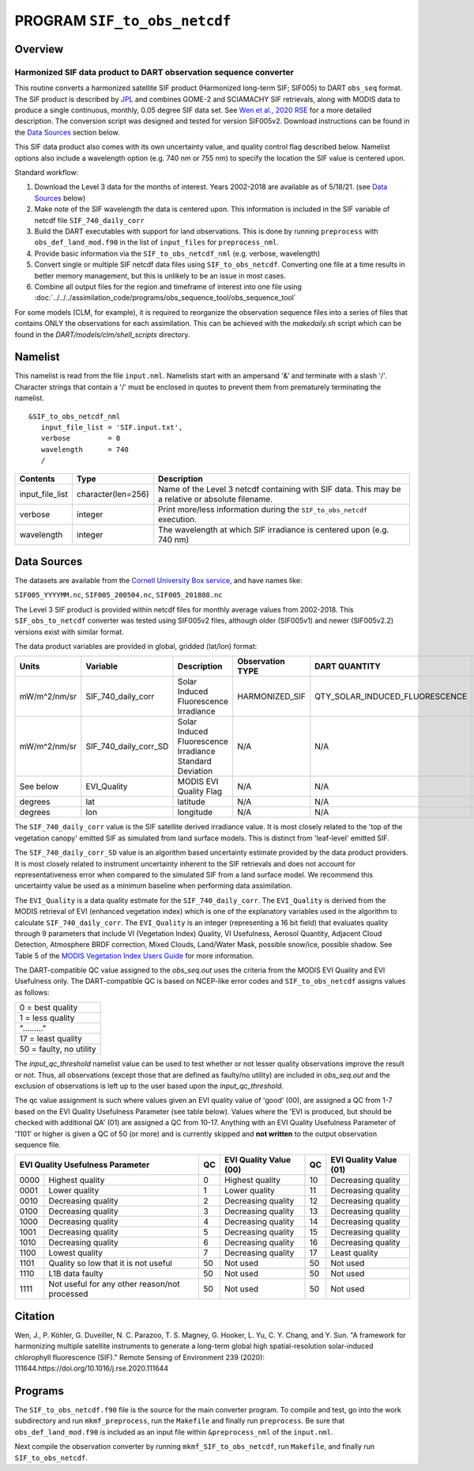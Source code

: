 PROGRAM ``SIF_to_obs_netcdf``
=============================

Overview
--------

Harmonized SIF data product to DART observation sequence converter
~~~~~~~~~~~~~~~~~~~~~~~~~~~~~~~~~~~~~~~~~~~~~~~~~~~~~~~~~~~~~~~~~~

This routine converts a harmonized satellite SIF product 
(Harmonized long-term SIF; SIF005) to DART ``obs_seq`` format.
The SIF product is described by
`JPL <https://climatesciences.jpl.nasa.gov/sif/download-data/level-3/>`__ 
and combines GOME-2 and SCIAMACHY SIF retrievals, along with MODIS data
to produce a single continuous, monthly, 0.05 degree SIF data set.  
See `Wen et al., 2020 RSE <https://doi.org/10.1016/j.rse.2020.111644>`__ 
for a more detailed description.  
The conversion script was designed and tested for version SIF005v2. 
Download instructions can be found in the `Data Sources`_ section below.

This SIF data product also comes with its own uncertainty value, and quality 
control flag described below.  Namelist options also include a wavelength option
(e.g. 740 nm or 755 nm) to specify the location the SIF value is centered upon. 


Standard workflow:

#. Download the Level 3 data for the months of interest. Years 2002-2018 are available
   as of 5/18/21.  (see `Data Sources`_ below)
#. Make note of the SIF wavelength the data is centered upon. This information is 
   included in the SIF variable of netcdf file ``SIF_740_daily_corr``  
#. Build the DART executables with support for land observations. This is done by running 
   ``preprocess`` with ``obs_def_land_mod.f90`` in the list of ``input_files`` for 
   ``preprocess_nml``.
#. Provide basic information via the ``SIF_to_obs_netcdf_nml`` (e.g. verbose, wavelength)
#. Convert single or multiple SIF netcdf data files using ``SIF_to_obs_netcdf``. Converting
   one file at a time results in better memory management, but this is unlikely to be an
   issue in most cases.
#. Combine all output files for the region and timeframe of interest into one file using
   :doc:`../../../assimilation_code/programs/obs_sequence_tool/obs_sequence_tool`

For some models (CLM, for example), it is required to reorganize the observation sequence 
files into a series of files that contains ONLY the observations for each assimilation. 
This can be achieved with the `makedaily.sh` script which can be found in 
the `DART/models/clm/shell_scripts` directory.

Namelist
--------

This namelist is read from the file ``input.nml``. Namelists start with an ampersand '&' 
and terminate with a slash '/'.  Character strings that contain a '/' must be enclosed in
quotes to prevent them from prematurely terminating the namelist.

::

   &SIF_to_obs_netcdf_nml
      input_file_list = 'SIF.input.txt',
      verbose         = 0
      wavelength      = 740
      /


.. container::

   +-----------------+--------------------+-----------------------------------------------------------------------------+
   | Contents        | Type               | Description                                                                 |
   +=================+====================+=============================================================================+
   | input_file_list | character(len=256) | Name of the Level 3 netcdf containing with SIF data. This may be a          |
   |                 |                    | relative or absolute filename.                                              |
   +-----------------+--------------------+-----------------------------------------------------------------------------+
   | verbose         | integer            | Print more/less information during the ``SIF_to_obs_netcdf`` execution.     |
   +-----------------+--------------------+-----------------------------------------------------------------------------+
   | wavelength      | integer            | The wavelength at which SIF irradiance is centered upon (e.g. 740 nm)       | 
   +-----------------+--------------------+-----------------------------------------------------------------------------+


Data Sources
------------

The datasets are available from the
`Cornell University Box service <https://cornell.app.box.com/s/gkp4moy4grvqsus1q5oz7u5lc30i7o41/folder/100438579357>`__,
and have names like:

``SIF005_YYYYMM.nc``, ``SIF005_200504.nc``, ``SIF005_201808.nc`` 

The Level 3 SIF product is provided within netcdf files for monthly average values
from 2002-2018. This ``SIF_obs_to_netcdf`` converter was tested using SIF005v2 files,
although older (SIF005v1) and newer (SIF005v2.2) versions exist with similar format.

The data product variables are provided in global, gridded (lat/lon) format:

+---------------+----------------------+------------------------------+--------------------------+--------------------------------+-------------+
| Units         | Variable             | Description                  | Observation TYPE         | DART QUANTITY                  | DART units  |
+===============+======================+==============================+==========================+================================+=============+
| mW/m^2/nm/sr  | SIF_740_daily_corr   | Solar Induced                | HARMONIZED_SIF           | QTY_SOLAR_INDUCED_FLUORESCENCE | mW/m^2/nm/sr|
|               |                      | Fluorescence Irradiance      |                          |                                |             |
+---------------+----------------------+------------------------------+--------------------------+--------------------------------+-------------+
| mW/m^2/nm/sr  | SIF_740_daily_corr_SD| Solar Induced Fluorescence   |   N/A                    |    N/A                         | mW/m^2/nm/sr|
|               |                      | Irradiance Standard Deviation|                          |                                |             |
+---------------+----------------------+------------------------------+--------------------------+--------------------------------+-------------+
| See below     | EVI_Quality          | MODIS EVI Quality Flag       |   N/A                    |    N/A                         | See below   |
+---------------+----------------------+------------------------------+--------------------------+--------------------------------+-------------+
| degrees       | lat                  | latitude                     |   N/A                    |    N/A                         | radians     |
+---------------+----------------------+------------------------------+--------------------------+--------------------------------+-------------+
| degrees       | lon                  | longitude                    |   N/A                    |    N/A                         | radians     |
+---------------+----------------------+------------------------------+--------------------------+--------------------------------+-------------+



The ``SIF_740_daily_corr`` value is the SIF satellite derived irradiance value. 
It is most closely related to the 'top of the vegetation canopy' emitted SIF as simulated
from land surface models.  This is distinct from 'leaf-level' emitted SIF.

The ``SIF_740_daily_corr_SD`` value is an algorithm based uncertainty estimate 
provided by the data product providers.  It is most closely related to instrument 
uncertainty inherent to the SIF retrievals and does not account for
representativeness error when compared to the simulated SIF from a land surface model.
We recommend this uncertainty value be used as a minimum baseline when performing
data assimilation.

The ``EVI_Quality`` is a data quality estimate for the ``SIF_740_daily_corr``.
The ``EVI_Quality`` is derived from the MODIS retrieval of EVI (enhanced vegetation index)
which is one of the explanatory variables used in the algorithm to calculate 
``SIF_740_daily_corr``.  The ``EVI_Quality`` is an integer (representing a 16 bit field)
that evaluates quality through 9 parameters that include VI (Vegetation Index) Quality, 
VI Usefulness, Aerosol Quantity, Adjacent Cloud Detection, Atmosphere BRDF correction, 
Mixed Clouds, Land/Water Mask, possible snow/ice, possible shadow.  See Table 5 of the
`MODIS Vegetation Index Users Guide <https://lpdaac.usgs.gov/documents/103/MOD13_User_Guide_V6.pdf>`__ 
for more information.  

The DART-compatible QC value assigned to the `obs_seq.out` uses the criteria from 
the MODIS EVI Quality and EVI Usefulness only.  The DART-compatible QC is based on
NCEP-like error codes and ``SIF_to_obs_netcdf`` assigns values as follows:

+--------------------------+
| 0  = best quality        |
+--------------------------+
| 1  = less quality        |
+--------------------------+
| "........."              |
+--------------------------+
| 17 = least quality       |
+--------------------------+     
| 50  = faulty, no utility |
+--------------------------+

The `input_qc_threshold` namelist value can be used to test whether or not lesser 
quality observations improve the result or not.  Thus, all observations (except those
that are defined as faulty/no utility) are included in `obs_seq.out` and the exclusion
of observations is left up to the user based upon the `input_qc_threshold`.

The qc value assignment is such where values given an EVI quality value of 
'good' (00), are assigned a QC from 1-7 based on the EVI Quality Usefulness
Parameter (see table below).  Values where the 'EVI is produced, but should be checked
with additional QA' (01) are assigned a QC from 10-17. Anything with an
EVI Quality Usefulness Parameter of '1101' or higher is given a QC of 50 (or more) and
is currently skipped and **not written** to the output observation sequence file.

+------------------------------------------------------+----+-----------------------------+----+---------------------------+
| EVI Quality Usefulness Parameter                     | QC | EVI Quality Value (00)      | QC | EVI Quality Value (01)    |
+======+===============================================+====+=============================+====+===========================+
| 0000 |  Highest quality                              | 0  | Highest quality             | 10 | Decreasing quality        |
+------+-----------------------------------------------+----+-----------------------------+----+---------------------------+
| 0001 | Lower quality                                 | 1  | Lower quality               | 11 | Decreasing quality        |
+------+-----------------------------------------------+----+-----------------------------+----+---------------------------+
| 0010 | Decreasing quality                            | 2  | Decreasing quality          | 12 | Decreasing quality        |
+------+-----------------------------------------------+----+-----------------------------+----+---------------------------+
| 0100 | Decreasing quality                            | 3  | Decreasing quality          | 13 | Decreasing quality        |
+------+-----------------------------------------------+----+-----------------------------+----+---------------------------+
| 1000 | Decreasing quality                            | 4  | Decreasing quality          | 14 | Decreasing quality        |
+------+-----------------------------------------------+----+-----------------------------+----+---------------------------+
| 1001 | Decreasing quality                            | 5  | Decreasing quality          | 15 | Decreasing quality        |
+------+-----------------------------------------------+----+-----------------------------+----+---------------------------+
| 1010 | Decreasing quality                            | 6  | Decreasing quality          | 16 | Decreasing quality        |
+------+-----------------------------------------------+----+-----------------------------+----+---------------------------+
| 1100 | Lowest     quality                            | 7  | Decreasing quality          | 17 | Least quality             |
+------+-----------------------------------------------+----+-----------------------------+----+---------------------------+
| 1101 | Quality so low that it is not useful          | 50 | Not used                    | 50 | Not used                  |
+------+-----------------------------------------------+----+-----------------------------+----+---------------------------+
| 1110 | L1B data faulty                               | 50 | Not used                    | 50 | Not used                  |
+------+-----------------------------------------------+----+-----------------------------+----+---------------------------+
| 1111 | Not useful for any other reason/not processed | 50 | Not used                    | 50 | Not used                  |
+------+-----------------------------------------------+----+-----------------------------+----+---------------------------+



Citation
--------

Wen, J., P. Köhler, G. Duveiller, N. C. Parazoo, T. S. Magney, G. Hooker, L. Yu, 
C. Y. Chang, and Y. Sun. "A framework for harmonizing multiple satellite instruments 
to generate a long-term global high spatial-resolution solar-induced chlorophyll 
fluorescence (SIF)." Remote Sensing of Environment 239 (2020): 
111644.https://doi.org/10.1016/j.rse.2020.111644




Programs
--------

The ``SIF_to_obs_netcdf.f90`` file is the source for the main converter program.
To compile and test, go into the work subdirectory and run ``mkmf_preprocess``, run
the ``Makefile`` and finally run ``preprocess``.  Be sure that ``obs_def_land_mod.f90``
is included as an input file within ``&preprocess_nml`` of the ``input.nml``.

Next compile the observation converter by running ``mkmf_SIF_to_obs_netcdf``, run
``Makefile``, and finally run ``SIF_to_obs_netcdf``. 

